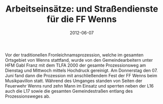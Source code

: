 #+TITLE: Arbeitseinsätze: und Straßendienste für die FF Wenns
#+DATE: 2012-06-07
#+FACEBOOK_URL: 

Vor der traditionellen Fronleichnamsprozession, welche im gesamten Ortsgebiet von Wenns stattfand, wurde von den Gemeindearbeitern unter HFM Gabl Franz mit dem TLFA 2000 der gesamte Prozessionsweg am Dienstag und Mittwoch mittels Hochdruck gereinigt. Am Donnerstag den 07. Juni fand dann die Prozession mit anschließendem Fest der FF Wenns beim Musikpavillon statt. Während des Umganges standen von Seiten der Feuerwehr Wenns rund zehn Mann im Einsatz und sperrten neben der L16 auch die L17 sowie die gesamten Gemeindestraßen entlang des Prozessionsweges ab.

